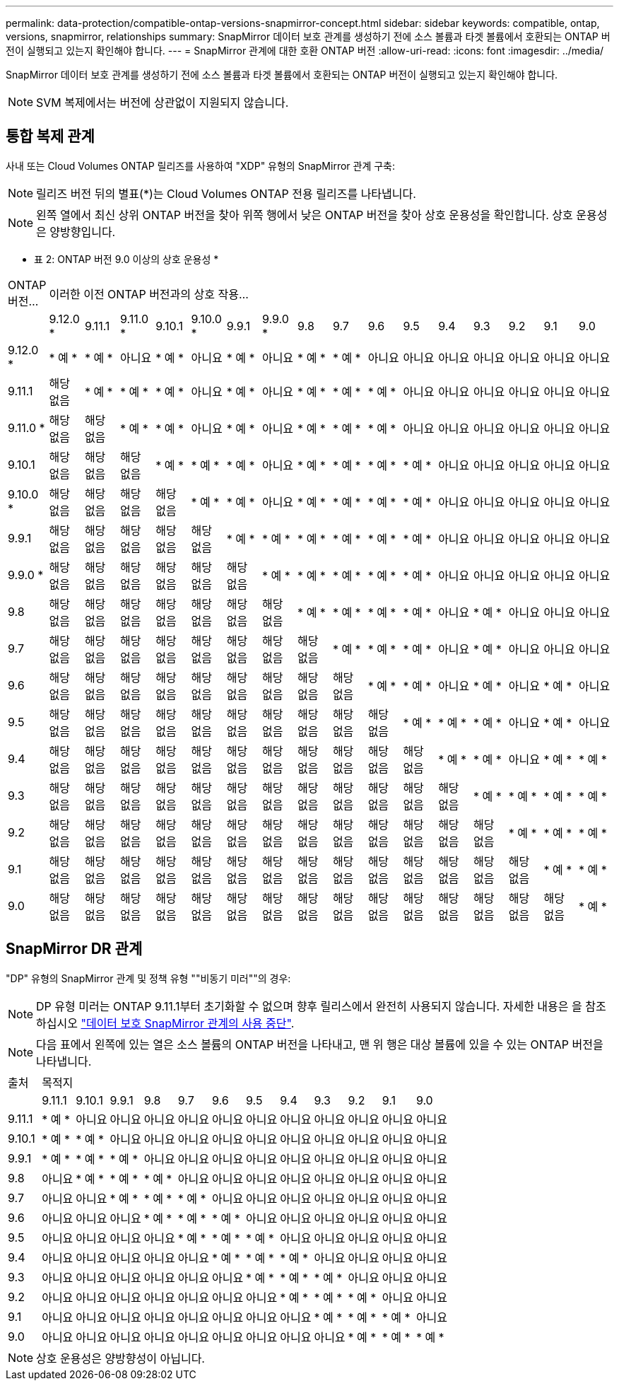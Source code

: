 ---
permalink: data-protection/compatible-ontap-versions-snapmirror-concept.html 
sidebar: sidebar 
keywords: compatible, ontap, versions, snapmirror, relationships 
summary: SnapMirror 데이터 보호 관계를 생성하기 전에 소스 볼륨과 타겟 볼륨에서 호환되는 ONTAP 버전이 실행되고 있는지 확인해야 합니다. 
---
= SnapMirror 관계에 대한 호환 ONTAP 버전
:allow-uri-read: 
:icons: font
:imagesdir: ../media/


[role="lead"]
SnapMirror 데이터 보호 관계를 생성하기 전에 소스 볼륨과 타겟 볼륨에서 호환되는 ONTAP 버전이 실행되고 있는지 확인해야 합니다.

[NOTE]
====
SVM 복제에서는 버전에 상관없이 지원되지 않습니다.

====


== 통합 복제 관계

사내 또는 Cloud Volumes ONTAP 릴리즈를 사용하여 "XDP" 유형의 SnapMirror 관계 구축:

[NOTE]
====
릴리즈 버전 뒤의 별표(*)는 Cloud Volumes ONTAP 전용 릴리즈를 나타냅니다.

====
[NOTE]
====
왼쪽 열에서 최신 상위 ONTAP 버전을 찾아 위쪽 행에서 낮은 ONTAP 버전을 찾아 상호 운용성을 확인합니다. 상호 운용성은 양방향입니다.

====
* 표 2: ONTAP 버전 9.0 이상의 상호 운용성 *

|===


| ONTAP 버전… 16+| 이러한 이전 ONTAP 버전과의 상호 작용… 


|  | 9.12.0 * | 9.11.1 | 9.11.0 * | 9.10.1 | 9.10.0 * | 9.9.1 | 9.9.0 * | 9.8 | 9.7 | 9.6 | 9.5 | 9.4 | 9.3 | 9.2 | 9.1 | 9.0 


| 9.12.0 * | * 예 * | * 예 * | 아니요 | * 예 * | 아니요 | * 예 * | 아니요 | * 예 * | * 예 * | 아니요 | 아니요 | 아니요 | 아니요 | 아니요 | 아니요 | 아니요 


| 9.11.1 | 해당 없음 | * 예 * | * 예 * | * 예 * | 아니요 | * 예 * | 아니요 | * 예 * | * 예 * | * 예 * | 아니요 | 아니요 | 아니요 | 아니요 | 아니요 | 아니요 


| 9.11.0 * | 해당 없음 | 해당 없음 | * 예 * | * 예 * | 아니요 | * 예 * | 아니요 | * 예 * | * 예 * | * 예 * | 아니요 | 아니요 | 아니요 | 아니요 | 아니요 | 아니요 


| 9.10.1 | 해당 없음 | 해당 없음 | 해당 없음 | * 예 * | * 예 * | * 예 * | 아니요 | * 예 * | * 예 * | * 예 * | * 예 * | 아니요 | 아니요 | 아니요 | 아니요 | 아니요 


| 9.10.0 * | 해당 없음 | 해당 없음 | 해당 없음 | 해당 없음 | * 예 * | * 예 * | 아니요 | * 예 * | * 예 * | * 예 * | * 예 * | 아니요 | 아니요 | 아니요 | 아니요 | 아니요 


| 9.9.1 | 해당 없음 | 해당 없음 | 해당 없음 | 해당 없음 | 해당 없음 | * 예 * | * 예 * | * 예 * | * 예 * | * 예 * | * 예 * | 아니요 | 아니요 | 아니요 | 아니요 | 아니요 


| 9.9.0 * | 해당 없음 | 해당 없음 | 해당 없음 | 해당 없음 | 해당 없음 | 해당 없음 | * 예 * | * 예 * | * 예 * | * 예 * | * 예 * | 아니요 | 아니요 | 아니요 | 아니요 | 아니요 


| 9.8 | 해당 없음 | 해당 없음 | 해당 없음 | 해당 없음 | 해당 없음 | 해당 없음 | 해당 없음 | * 예 * | * 예 * | * 예 * | * 예 * | 아니요 | * 예 * | 아니요 | 아니요 | 아니요 


| 9.7 | 해당 없음 | 해당 없음 | 해당 없음 | 해당 없음 | 해당 없음 | 해당 없음 | 해당 없음 | 해당 없음 | * 예 * | * 예 * | * 예 * | 아니요 | * 예 * | 아니요 | 아니요 | 아니요 


| 9.6 | 해당 없음 | 해당 없음 | 해당 없음 | 해당 없음 | 해당 없음 | 해당 없음 | 해당 없음 | 해당 없음 | 해당 없음 | * 예 * | * 예 * | 아니요 | * 예 * | 아니요 | * 예 * | 아니요 


| 9.5 | 해당 없음 | 해당 없음 | 해당 없음 | 해당 없음 | 해당 없음 | 해당 없음 | 해당 없음 | 해당 없음 | 해당 없음 | 해당 없음 | * 예 * | * 예 * | * 예 * | 아니요 | * 예 * | 아니요 


| 9.4 | 해당 없음 | 해당 없음 | 해당 없음 | 해당 없음 | 해당 없음 | 해당 없음 | 해당 없음 | 해당 없음 | 해당 없음 | 해당 없음 | 해당 없음 | * 예 * | * 예 * | 아니요 | * 예 * | * 예 * 


| 9.3 | 해당 없음 | 해당 없음 | 해당 없음 | 해당 없음 | 해당 없음 | 해당 없음 | 해당 없음 | 해당 없음 | 해당 없음 | 해당 없음 | 해당 없음 | 해당 없음 | * 예 * | * 예 * | * 예 * | * 예 * 


| 9.2 | 해당 없음 | 해당 없음 | 해당 없음 | 해당 없음 | 해당 없음 | 해당 없음 | 해당 없음 | 해당 없음 | 해당 없음 | 해당 없음 | 해당 없음 | 해당 없음 | 해당 없음 | * 예 * | * 예 * | * 예 * 


| 9.1 | 해당 없음 | 해당 없음 | 해당 없음 | 해당 없음 | 해당 없음 | 해당 없음 | 해당 없음 | 해당 없음 | 해당 없음 | 해당 없음 | 해당 없음 | 해당 없음 | 해당 없음 | 해당 없음 | * 예 * | * 예 * 


| 9.0 | 해당 없음 | 해당 없음 | 해당 없음 | 해당 없음 | 해당 없음 | 해당 없음 | 해당 없음 | 해당 없음 | 해당 없음 | 해당 없음 | 해당 없음 | 해당 없음 | 해당 없음 | 해당 없음 | 해당 없음 | * 예 * 
|===


== SnapMirror DR 관계

"DP" 유형의 SnapMirror 관계 및 정책 유형 ""비동기 미러""의 경우:

[NOTE]
====
DP 유형 미러는 ONTAP 9.11.1부터 초기화할 수 없으며 향후 릴리스에서 완전히 사용되지 않습니다. 자세한 내용은 을 참조하십시오 link:https://mysupport.netapp.com/info/communications/ECMLP2880221.html["데이터 보호 SnapMirror 관계의 사용 중단"^].

====
[NOTE]
====
다음 표에서 왼쪽에 있는 열은 소스 볼륨의 ONTAP 버전을 나타내고, 맨 위 행은 대상 볼륨에 있을 수 있는 ONTAP 버전을 나타냅니다.

====
|===


| 출처 12+| 목적지 


|  | 9.11.1 | 9.10.1 | 9.9.1 | 9.8 | 9.7 | 9.6 | 9.5 | 9.4 | 9.3 | 9.2 | 9.1 | 9.0 


| 9.11.1 | * 예 * | 아니요 | 아니요 | 아니요 | 아니요 | 아니요 | 아니요 | 아니요 | 아니요 | 아니요 | 아니요 | 아니요 


| 9.10.1 | * 예 * | * 예 * | 아니요 | 아니요 | 아니요 | 아니요 | 아니요 | 아니요 | 아니요 | 아니요 | 아니요 | 아니요 


| 9.9.1 | * 예 * | * 예 * | * 예 * | 아니요 | 아니요 | 아니요 | 아니요 | 아니요 | 아니요 | 아니요 | 아니요 | 아니요 


| 9.8 | 아니요 | * 예 * | * 예 * | * 예 * | 아니요 | 아니요 | 아니요 | 아니요 | 아니요 | 아니요 | 아니요 | 아니요 


| 9.7 | 아니요 | 아니요 | * 예 * | * 예 * | * 예 * | 아니요 | 아니요 | 아니요 | 아니요 | 아니요 | 아니요 | 아니요 


| 9.6 | 아니요 | 아니요 | 아니요 | * 예 * | * 예 * | * 예 * | 아니요 | 아니요 | 아니요 | 아니요 | 아니요 | 아니요 


| 9.5 | 아니요 | 아니요 | 아니요 | 아니요 | * 예 * | * 예 * | * 예 * | 아니요 | 아니요 | 아니요 | 아니요 | 아니요 


| 9.4 | 아니요 | 아니요 | 아니요 | 아니요 | 아니요 | * 예 * | * 예 * | * 예 * | 아니요 | 아니요 | 아니요 | 아니요 


| 9.3 | 아니요 | 아니요 | 아니요 | 아니요 | 아니요 | 아니요 | * 예 * | * 예 * | * 예 * | 아니요 | 아니요 | 아니요 


| 9.2 | 아니요 | 아니요 | 아니요 | 아니요 | 아니요 | 아니요 | 아니요 | * 예 * | * 예 * | * 예 * | 아니요 | 아니요 


| 9.1 | 아니요 | 아니요 | 아니요 | 아니요 | 아니요 | 아니요 | 아니요 | 아니요 | * 예 * | * 예 * | * 예 * | 아니요 


| 9.0 | 아니요 | 아니요 | 아니요 | 아니요 | 아니요 | 아니요 | 아니요 | 아니요 | 아니요 | * 예 * | * 예 * | * 예 * 
|===
[NOTE]
====
상호 운용성은 양방향성이 아닙니다.

====